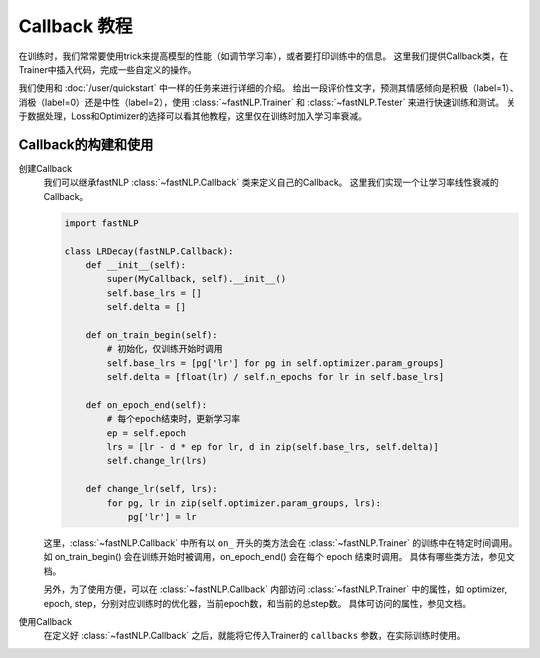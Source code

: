 
==============================================================================
Callback 教程
==============================================================================

在训练时，我们常常要使用trick来提高模型的性能（如调节学习率），或者要打印训练中的信息。
这里我们提供Callback类，在Trainer中插入代码，完成一些自定义的操作。

我们使用和 :doc:`/user/quickstart` 中一样的任务来进行详细的介绍。
给出一段评价性文字，预测其情感倾向是积极（label=1）、消极（label=0）还是中性（label=2），使用 :class:`~fastNLP.Trainer`  和  :class:`~fastNLP.Tester`  来进行快速训练和测试。
关于数据处理，Loss和Optimizer的选择可以看其他教程，这里仅在训练时加入学习率衰减。

---------------------
Callback的构建和使用
---------------------

创建Callback
    我们可以继承fastNLP :class:`~fastNLP.Callback` 类来定义自己的Callback。
    这里我们实现一个让学习率线性衰减的Callback。

    .. code-block:: python

        import fastNLP

        class LRDecay(fastNLP.Callback):
            def __init__(self):
                super(MyCallback, self).__init__()
                self.base_lrs = []
                self.delta = []

            def on_train_begin(self):
                # 初始化，仅训练开始时调用
                self.base_lrs = [pg['lr'] for pg in self.optimizer.param_groups]
                self.delta = [float(lr) / self.n_epochs for lr in self.base_lrs]

            def on_epoch_end(self):
                # 每个epoch结束时，更新学习率
                ep = self.epoch
                lrs = [lr - d * ep for lr, d in zip(self.base_lrs, self.delta)]
                self.change_lr(lrs)

            def change_lr(self, lrs):
                for pg, lr in zip(self.optimizer.param_groups, lrs):
                    pg['lr'] = lr

    这里，:class:`~fastNLP.Callback` 中所有以 ``on_`` 开头的类方法会在 :class:`~fastNLP.Trainer` 的训练中在特定时间调用。
    如 on_train_begin() 会在训练开始时被调用，on_epoch_end() 会在每个 epoch 结束时调用。
    具体有哪些类方法，参见文档。

    另外，为了使用方便，可以在 :class:`~fastNLP.Callback` 内部访问 :class:`~fastNLP.Trainer` 中的属性，如 optimizer, epoch, step，分别对应训练时的优化器，当前epoch数，和当前的总step数。
    具体可访问的属性，参见文档。

使用Callback
    在定义好 :class:`~fastNLP.Callback` 之后，就能将它传入Trainer的 ``callbacks`` 参数，在实际训练时使用。

    .. code-block:: python
        """
        数据预处理，模型定义等等
        """

        trainer = fastNLP.Trainer(
            model=model, train_data=train_data, dev_data=dev_data,
            optimizer=optimizer, metrics=metrics,
            batch_size=10, n_epochs=100,
            callbacks=[LRDecay()])

        trainer.train()
